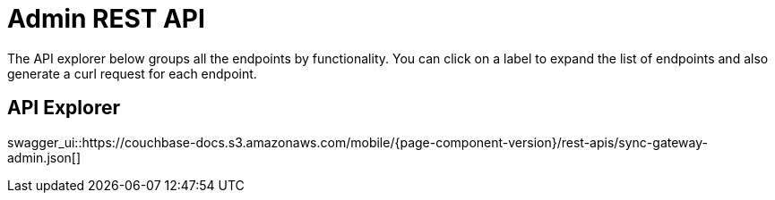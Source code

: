 = Admin REST API

The API explorer below groups all the endpoints by functionality.
You can click on a label to expand the list of endpoints and also generate a curl request for each endpoint. 

== API Explorer

swagger_ui::https://couchbase-docs.s3.amazonaws.com/mobile/{page-component-version}/rest-apis/sync-gateway-admin.json[]